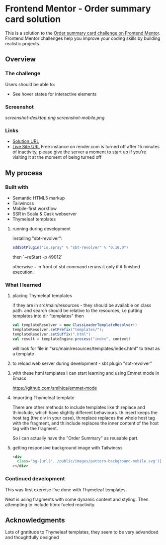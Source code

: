 * Frontend Mentor - Order summary card solution
:PROPERTIES:
:CUSTOM_ID: frontend-mentor---order-summary-card-solution
:END:
This is a solution to the
[[https://www.frontendmentor.io/challenges/order-summary-component-QlPmajDUj][Order
summary card challenge on Frontend Mentor]]. Frontend Mentor challenges
help you improve your coding skills by building realistic projects.

** Overview
:PROPERTIES:
:CUSTOM_ID: overview
:END:
*** The challenge
:PROPERTIES:
:CUSTOM_ID: the-challenge
:END:
Users should be able to:

- See hover states for interactive elements

*** Screenshot
:PROPERTIES:
:CUSTOM_ID: screenshot
:END:
[[screenshot-desktop.png]]
[[screenshot-mobile.png]]

*** Links
:PROPERTIES:
:CUSTOM_ID: links
:END:
- [[https://www.frontendmentor.io/solutions/responsive-by-tailwindcss-ssr-on-scala-with-cask-thymeleaf-template-bMMgFdajHT][Solution URL]]
- [[https://efim-frontentmentor-order-summary.onrender.com/][Live Site URL]]
  Free instance on render.com is turned off after 15 minutes of inactivity, please give the server a moment to start up if you're visiting it at the moment of being turned off

** My process
:PROPERTIES:
:CUSTOM_ID: my-process
:END:
*** Built with
:PROPERTIES:
:CUSTOM_ID: built-with
:END:
- Semantic HTML5 markup
- Tailwincss
- Mobile-first workflow
- SSR in Scala & Cask webserver
- Thymeleaf templates

**** running during development
installing "sbt-revolver":
#+begin_src scala
addSbtPlugin("io.spray" % "sbt-revolver" % "0.10.0")
#+end_src

then `~reStart -p 49012`

otherwise =~= in front of sbt command reruns it only if it finished execution.

*** What I learned
:PROPERTIES:
:CUSTOM_ID: what-i-learned
:END:
**** placing Thymeleaf templates
if they are in src/main/resources - they should be available on class path.
and search should be relative to the resources, i.e putting templates into dir "templates"
then
#+begin_src scala
val templateResolver = new ClassLoaderTemplateResolver()
templateResolver.setPrefix("templates/");
templateResolver.setSuffix(".html")
val result = templateEngine.process("index", context)
#+end_src
will look for file in "src/main/resources/templates/index.html" to treat as a template
**** to reload web server during development - sbt plugin "sbt-revolver"

**** with these html templates I can start learning and using Emmet mode in Emacs
https://github.com/smihica/emmet-mode

**** Importing Thymeleaf template
There are other methods to include templates like th:replace and th:include, which have slightly different behaviours. th:insert keeps the host tag (the div in your case), th:replace replaces the whole host tag with the fragment, and th:include replaces the inner content of the host tag with the fragment.

So i can actually have the "Order Summary" as reusable part.
**** getting responsive background image with Tailwincss
#+begin_src html
    <div
      class="bg-[url('../public/images/pattern-background-mobile.svg')] fixed h-screen w-screen bg-no-repeat bg-contain md:bg-[url('../public/images/pattern-background-desktop.svg')]"
    ></div>
#+end_src

*** Continued development
:PROPERTIES:
:CUSTOM_ID: continued-development
:END:
This was first exercise I've done with Thymeleaf templates.

Next is using fragments with some dynamic content and styling.
Then attempting to include htmx fueled reactivity.

** Acknowledgments
:PROPERTIES:
:CUSTOM_ID: acknowledgments
:END:
Lots of gratitude to Thymeleaf templates, they seem to be very advandced and thoughtfully designed
